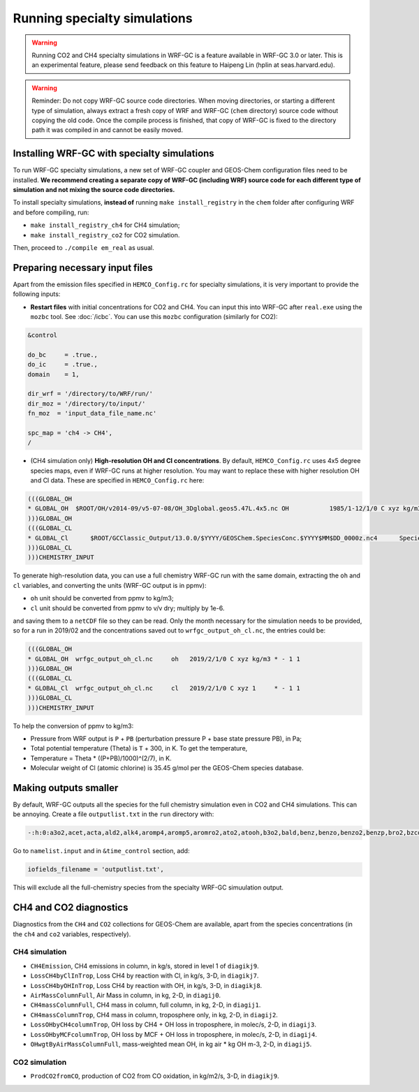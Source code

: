 Running specialty simulations
=============================

.. warning::
	Running CO2 and CH4 specialty simulations in WRF-GC is a feature available in WRF-GC 3.0 or later. This is an experimental feature, please send feedback on this feature to Haipeng Lin (hplin at seas.harvard.edu).

.. warning::
	Reminder: Do not copy WRF-GC source code directories. When moving directories, or starting a different type of simulation, always extract a fresh copy of WRF and WRF-GC (``chem`` directory) source code without copying the old code. Once the compile process is finished, that copy of WRF-GC is fixed to the directory path it was compiled in and cannot be easily moved.

Installing WRF-GC with specialty simulations
---------------------------------------------

To run WRF-GC specialty simulations, a new set of WRF-GC coupler and GEOS-Chem configuration files need to be installed. **We recommend creating a separate copy of WRF-GC (including WRF) source code for each different type of simulation and not mixing the source code directories.**

To install specialty simulations, **instead of** running ``make install_registry`` in the ``chem`` folder after configuring WRF and before compiling, run:

* ``make install_registry_ch4`` for CH4 simulation;
* ``make install_registry_co2`` for CO2 simulation.

Then, proceed to ``./compile em_real`` as usual.

Preparing necessary input files
--------------------------------

Apart from the emission files specified in ``HEMCO_Config.rc`` for specialty simulations, it is very important to provide the following inputs:

* **Restart files** with initial concentrations for CO2 and CH4. You can input this into WRF-GC after ``real.exe`` using the ``mozbc`` tool. See :doc:`/icbc`. You can use this ``mozbc`` configuration (similarly for CO2):


.. code-block::

	&control

	do_bc     = .true.,
	do_ic     = .true.,
	domain    = 1,

	dir_wrf = '/directory/to/WRF/run/'
	dir_moz = '/directory/to/input/'
	fn_moz  = 'input_data_file_name.nc'

	spc_map = 'ch4 -> CH4',
	/

* (CH4 simulation only) **High-resolution OH and Cl concentrations**. By default, ``HEMCO_Config.rc`` uses 4x5 degree species maps, even if WRF-GC runs at higher resolution. You may want to replace these with higher resolution OH and Cl data. These are specified in ``HEMCO_Config.rc`` here:

.. code-block::

	(((GLOBAL_OH
	* GLOBAL_OH  $ROOT/OH/v2014-09/v5-07-08/OH_3Dglobal.geos5.47L.4x5.nc OH           1985/1-12/1/0 C xyz kg/m3 * - 1 1
	)))GLOBAL_OH
	(((GLOBAL_CL
	* GLOBAL_Cl      $ROOT/GCClassic_Output/13.0.0/$YYYY/GEOSChem.SpeciesConc.$YYYY$MM$DD_0000z.nc4      SpeciesConc_Cl    2010-2019/1-12/1/0 C xyz 1        * - 1 1
	)))GLOBAL_CL
	)))CHEMISTRY_INPUT

To generate high-resolution data, you can use a full chemistry WRF-GC run with the same domain, extracting the ``oh`` and ``cl`` variables, and converting the units (WRF-GC output is in ppmv):

* ``oh`` unit should be converted from ppmv to kg/m3;
* ``cl`` unit should be converted from ppmv to v/v dry; multiply by 1e-6.
and saving them to a ``netCDF`` file so they can be read. Only the month necessary for the simulation needs to be provided, so for a run in 2019/02 and the concentrations saved out to ``wrfgc_output_oh_cl.nc``, the entries could be:

.. code-block::

	(((GLOBAL_OH
	* GLOBAL_OH  wrfgc_output_oh_cl.nc     oh   2019/2/1/0 C xyz kg/m3 * - 1 1
	)))GLOBAL_OH
	(((GLOBAL_CL
	* GLOBAL_Cl  wrfgc_output_oh_cl.nc     cl   2019/2/1/0 C xyz 1     * - 1 1
	)))GLOBAL_CL
	)))CHEMISTRY_INPUT

To help the conversion of ppmv to kg/m3:

* Pressure from WRF output is ``P`` + ``PB`` (perturbation pressure P + base state pressure PB), in Pa;
* Total potential temperature (Theta) is ``T`` + 300, in K. To get the temperature,
* Temperature = Theta * ((P+PB)/1000)^(2/7), in K.
* Molecular weight of Cl (atomic chlorine) is 35.45 g/mol per the GEOS-Chem species database.

Making outputs smaller
-----------------------

By default, WRF-GC outputs all the species for the full chemistry simulation even in CO2 and CH4 simulations. This can be annoying. Create a file ``outputlist.txt`` in the ``run`` directory with:

.. code-block::

	-:h:0:a3o2,acet,acta,ald2,alk4,aromp4,aromp5,aromro2,ato2,atooh,b3o2,bald,benz,benzo,benzo2,benzp,bro2,bzco3,bzco3h,bzpan,br,br2,brcl,brno2,brno3,bro,c2h2,c2h4,c2h6,c3h8,c4hvp1,c4hvp2,ccl4,cfc11,cfc113,cfc114,cfc115,cfc12,ch2br2,ch2cl2,ch2i2,ch2ibr,ch2icl,ch2o,ch2oo,ch3br,ch3ccl3,ch3choo,ch3cl,ch3i,chbr3,chcl3,clock,co,csl,cl,cl2,cl2o2,clno2,clno3,clo,cloo,eoh,ethln,ethn,ethp,etno3,eto,eto2,etoo,etp,glyc,glyx,h,h1211,h1301,h2,h2402,h2o,h2o2,hac,hbr,hc5a,hcfc123,hcfc141b,hcfc142b,hcfc22,hcooh,hcl,hi,hmhp,hmml,hms,hno2,hno3,hno4,ho2,hobr,hocl,hoi,honit,hpald1,hpald1oo,hpald2,hpald2oo,hpald3,hpald4,hpethnl,i,i2,i2o2,i2o3,i2o4,ibr,iche,ichoo,icn,icnoo,icpdh,icl,idc,idchp,idhdp,idhnboo,idhndoo1,idhndoo2,idhpe,idn,idnoo,iepoxa,iepoxaoo,iepoxb,iepoxboo,iepoxd,ihn1,ihn2,ihn3,ihn4,ihoo1,ihoo4,ihpnboo,ihpndoo,ihpoo1,ihpoo2,ihpoo3,ina,ino,ino2b,ino2d,inpb,inpd,io,iono,iono2,iprno3,isop,isopnoo1,isopnoo2,itcn,ithn,ko2,lbro2h,lbro2n,lch4,lco,limo,limo2,lisopno3,lisopoh,lnro2h,lnro2n,lox,ltro2h,ltro2n,lvoc,lvocoa,lxro2h,lxro2n,macr,macr1oo,macr1ooh,macrno2,map,mco3,mcrdh,mcrenol,mcrhn,mcrhnb,mcrhp,mcrohoo,mct,mek,meno3,mgly,mo2,moh,monits,monitu,mp,mpan,mpn,mtpa,mtpo,mvk,mvkdh,mvkhc,mvkhcb,mvkhp,mvkn,mvkohoo,mvkpc,n,n2,n2o,n2o5,nap,nh3,no,no2,no3,nphen,nprno3,nro2,o,o1d,o2,o3,ocs,oclo,oh,oio,olnd,olnn,othro2,pan,pco,ph2o2,phen,pio2,pip,po2,pox,pp,ppn,prn1,propnn,prpe,prpn,pso4,pyac,r4n1,r4n2,r4o2,r4p,ra3p,rb3p,rcho,rco3,rcooh,ripa,ripb,ripc,ripd,roh,rp,salacl,salccl,so2,tolu,tro2,xro2,xyle,aeri,aonita,asoa1,asoa2,asoa3,asoan,asog1,asog2,asog3,bcpi,bcpo,brsala,brsalc,dms,dst1,dst2,dst3,dst4,indiol,ionita,isala,isalc,monita,msa,nh4,nit,nits,ocpi,ocpo,sala,salaal,salc,salcal,so4,so4s,soagx,soaie,soap,soas,tsoa0,tsoa1,tsoa2,tsoa3,tsog0,tsog1,tsog2,tsog3,pfe,diag_so4_a1,diag_so4_a2,diag_so4_a3,diag_so4_a4,diag_nit_a1,diag_nit_a2,diag_nit_a3,diag_nit_a4,diag_nh4_a1,diag_nh4_a2,diag_nh4_a3,diag_nh4_a4,diag_ocpi_a1,diag_ocpi_a2,diag_ocpi_a3,diag_ocpi_a4,diag_ocpo_a1,diag_ocpo_a2,diag_ocpo_a3,diag_ocpo_a4,diag_bcpi_a1,diag_bcpi_a2,diag_bcpi_a3,diag_bcpi_a4,diag_bcpo_a1,diag_bcpo_a2,diag_bcpo_a3,diag_bcpo_a4,diag_seas_a1,diag_seas_a2,diag_seas_a3,diag_seas_a4,diag_dst_a1,diag_dst_a2,diag_dst_a3,diag_dst_a4,diag_soas_a1,diag_soas_a2,diag_soas_a3,diag_soas_a4,diag_so4_cw1,diag_so4_cw2,diag_so4_cw3,diag_so4_cw4,diag_nit_cw1,diag_nit_cw2,diag_nit_cw3,diag_nit_cw4,diag_nh4_cw1,diag_nh4_cw2,diag_nh4_cw3,diag_nh4_cw4,diag_ocpi_cw1,diag_ocpi_cw2,diag_ocpi_cw3,diag_ocpi_cw4,diag_ocpo_cw1,diag_ocpo_cw2,diag_ocpo_cw3,diag_ocpo_cw4,diag_bcpi_cw1,diag_bcpi_cw2,diag_bcpi_cw3,diag_bcpi_cw4,diag_bcpo_cw1,diag_bcpo_cw2,diag_bcpo_cw3,diag_bcpo_cw4,diag_seas_cw1,diag_seas_cw2,diag_seas_cw3,diag_seas_cw4,diag_dst_cw1,diag_dst_cw2,diag_dst_cw3,diag_dst_cw4,diag_soas_cw1,diag_soas_cw2,diag_soas_cw3,diag_soas_cw4,diag_water_a1,diag_water_a2,diag_water_a3,diag_water_a4,diag_num_a1,diag_num_a2,diag_num_a3,diag_num_a4,diag_num_cw1,diag_num_cw2,diag_num_cw3,diag_num_cw4

Go to ``namelist.input`` and in ``&time_control`` section, add:

.. code-block::

	iofields_filename = 'outputlist.txt',

This will exclude all the full-chemistry species from the specialty WRF-GC simuulation output.

CH4 and CO2 diagnostics
------------------------

Diagnostics from the ``CH4`` and ``CO2`` collections for GEOS-Chem are available, apart from the species concentrations (in the ``ch4`` and ``co2`` variables, respectively).

CH4 simulation
^^^^^^^^^^^^^^^

* ``CH4Emission``, CH4 emissions in column, in kg/s, stored in level 1 of ``diagikj9``.
* ``LossCH4byClInTrop``, Loss CH4 by reaction with Cl, in kg/s, 3-D, in ``diagikj7``.
* ``LossCH4byOHInTrop``, Loss CH4 by reaction with OH, in kg/s, 3-D, in ``diagikj8``.
* ``AirMassColumnFull``, Air Mass in column, in kg, 2-D, in ``diagij0``.
* ``CH4massColumnFull``, CH4 mass in column, full column, in kg, 2-D, in ``diagij1``.
* ``CH4massColumnTrop``, CH4 mass in column, troposphere only, in kg, 2-D, in ``diagij2``.
* ``LossOHbyCH4columnTrop``, OH loss by CH4 + OH loss in troposphere, in molec/s, 2-D, in ``diagij3``.
* ``LossOHbyMCFcolumnTrop``, OH loss by MCF + OH loss in troposphere, in molec/s, 2-D, in ``diagij4``.
* ``OHwgtByAirMassColumnFull``, mass-weighted mean OH, in kg air * kg OH m-3, 2-D, in ``diagij5``.

CO2 simulation
^^^^^^^^^^^^^^

* ``ProdCO2fromCO``, production of CO2 from CO oxidation, in kg/m2/s, 3-D, in ``diagikj9``.